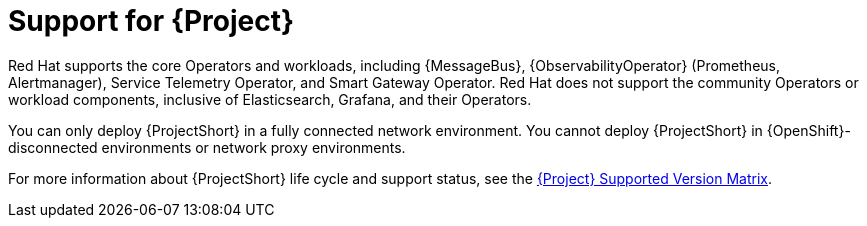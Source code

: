 [id="support-for-project_{context}"]
= Support for {Project}

[role="_abstract"]
Red Hat supports the core Operators and workloads, including {MessageBus}, {ObservabilityOperator} (Prometheus, Alertmanager), Service Telemetry Operator, and Smart Gateway Operator. Red Hat does not support the community Operators or workload components, inclusive of Elasticsearch, Grafana, and their Operators.

You can only deploy {ProjectShort} in a fully connected network environment. You cannot deploy {ProjectShort} in {OpenShift}-disconnected environments or network proxy environments.

For more information about {ProjectShort} life cycle and support status, see the https://access.redhat.com/node/6225361[{Project} Supported Version Matrix].
